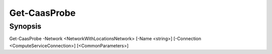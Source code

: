 ﻿Get-CaasProbe
===================

Synopsis
--------


Get-CaasProbe -Network <NetworkWithLocationsNetwork> [-Name <string>] [-Connection <ComputeServiceConnection>] [<CommonParameters>]


